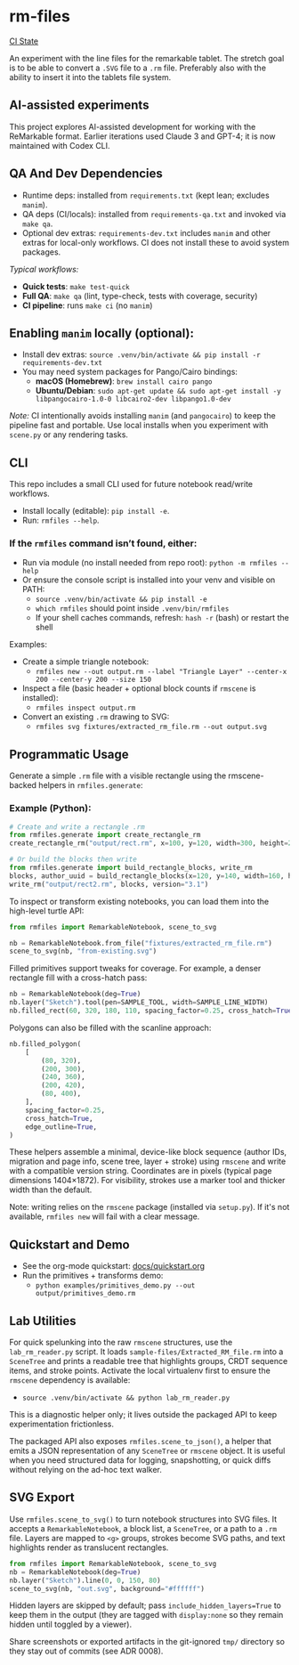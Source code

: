 * rm-files

[[https://img.shields.io/github/actions/workflow/status/jacob414/rm-files/ci.yml?branch=main&label=CI][CI State]]

An experiment with the line files for the remarkable tablet. The
stretch goal is to be able to convert a =.SVG= file to a =.rm=
file. Preferably also with the ability to insert it into the tablets
file system.

** AI-assisted experiments

This project explores AI-assisted development for working with the
ReMarkable format. Earlier iterations used Claude 3 and GPT-4; it is
now maintained with Codex CLI.

** QA And Dev Dependencies

- Runtime deps: installed from =requirements.txt= (kept lean; excludes
  =manim=).
- QA deps (CI/locals): installed from =requirements-qa.txt= and
  invoked via =make qa=.
- Optional dev extras: =requirements-dev.txt= includes =manim= and
  other extras for local-only workflows. CI does not install these to
  avoid system packages.

/Typical workflows:/

- *Quick tests*: =make test-quick=
- *Full QA*: =make qa= (lint, type-check, tests with coverage, security)
- *CI pipeline*: runs =make ci= (no =manim=)

** Enabling =manim= locally (optional):

- Install dev extras: =source .venv/bin/activate && pip install -r requirements-dev.txt=
- You may need system packages for Pango/Cairo bindings:
  - *macOS (Homebrew)*: =brew install cairo pango=
  - *Ubuntu/Debian*: =sudo apt-get update && sudo apt-get install -y libpangocairo-1.0-0 libcairo2-dev libpango1.0-dev=

/Note:/ CI intentionally avoids installing =manim= (and =pangocairo=) to
keep the pipeline fast and portable. Use local installs when you
experiment with =scene.py= or any rendering tasks.

** CLI

This repo includes a small CLI used for future notebook read/write workflows.

- Install locally (editable): =pip install -e=.
- Run: =rmfiles --help=.

*** If the =rmfiles= command isn’t found, either:
- Run via module (no install needed from repo root): =python -m rmfiles --help=
- Or ensure the console script is installed into your venv and visible on PATH:
  - =source .venv/bin/activate && pip install -e=
  - =which rmfiles= should point inside =.venv/bin/rmfiles=
  - If your shell caches commands, refresh: =hash -r= (bash) or restart the shell

Examples:

- Create a simple triangle notebook:
  - =rmfiles new --out output.rm --label "Triangle Layer" --center-x 200 --center-y 200 --size 150=
- Inspect a file (basic header + optional block counts if =rmscene= is installed):
  - =rmfiles inspect output.rm=
- Convert an existing =.rm= drawing to SVG:
  - =rmfiles svg fixtures/extracted_rm_file.rm --out output.svg=

** Programmatic Usage

Generate a simple =.rm= file with a visible rectangle using the
rmscene-backed helpers in =rmfiles.generate=:

*** Example (Python):

#+BEGIN_SRC python
# Create and write a rectangle .rm
from rmfiles.generate import create_rectangle_rm
create_rectangle_rm("output/rect.rm", x=100, y=120, width=300, height=200)

# Or build the blocks then write
from rmfiles.generate import build_rectangle_blocks, write_rm
blocks, author_uuid = build_rectangle_blocks(x=120, y=140, width=160, height=100)
write_rm("output/rect2.rm", blocks, version="3.1")
#+END_SRC

To inspect or transform existing notebooks, you can load them into the
high-level turtle API:

#+BEGIN_SRC python
from rmfiles import RemarkableNotebook, scene_to_svg

nb = RemarkableNotebook.from_file("fixtures/extracted_rm_file.rm")
scene_to_svg(nb, "from-existing.svg")
#+END_SRC

Filled primitives support tweaks for coverage. For example, a denser rectangle
fill with a cross-hatch pass:

#+BEGIN_SRC python
nb = RemarkableNotebook(deg=True)
nb.layer("Sketch").tool(pen=SAMPLE_TOOL, width=SAMPLE_LINE_WIDTH)
nb.filled_rect(60, 320, 180, 110, spacing_factor=0.25, cross_hatch=True)
#+END_SRC

Polygons can also be filled with the scanline approach:

#+BEGIN_SRC python
nb.filled_polygon(
    [
        (80, 320),
        (200, 300),
        (240, 360),
        (200, 420),
        (80, 400),
    ],
    spacing_factor=0.25,
    cross_hatch=True,
    edge_outline=True,
)
#+END_SRC

These helpers assemble a minimal, device-like block sequence (author IDs,
migration and page info, scene tree, layer + stroke) using =rmscene= and write
with a compatible version string. Coordinates are in pixels (typical page
dimensions 1404×1872). For visibility, strokes use a marker tool and thicker
width than the default.

Note: writing relies on the =rmscene= package (installed via =setup.py=). If it's
not available, =rmfiles new= will fail with a clear message.

** Quickstart and Demo

- See the org-mode quickstart: [[file:docs/quickstart.org][docs/quickstart.org]]
- Run the primitives + transforms demo:
  - =python examples/primitives_demo.py --out output/primitives_demo.rm=

** Lab Utilities

For quick spelunking into the raw =rmscene= structures, use the
=lab_rm_reader.py= script. It loads =sample-files/Extracted_RM_file.rm=
into a =SceneTree= and prints a readable tree that highlights groups,
CRDT sequence items, and stroke points. Activate the local virtualenv
first to ensure the =rmscene= dependency is available:

- =source .venv/bin/activate && python lab_rm_reader.py=

This is a diagnostic helper only; it lives outside the packaged API to
keep experimentation frictionless.

The packaged API also exposes =rmfiles.scene_to_json()=, a helper that
emits a JSON representation of any =SceneTree= or =rmscene= object. It is
useful when you need structured data for logging, snapshotting, or quick
diffs without relying on the ad-hoc text walker.

** SVG Export

Use =rmfiles.scene_to_svg()= to turn notebook structures into SVG files.
It accepts a =RemarkableNotebook=, a block list, a =SceneTree=, or a path
to a =.rm= file. Layers are mapped to =<g>= groups, strokes become SVG
paths, and text highlights render as translucent rectangles.

#+BEGIN_SRC python
from rmfiles import RemarkableNotebook, scene_to_svg
nb = RemarkableNotebook(deg=True)
nb.layer("Sketch").line(0, 0, 150, 80)
scene_to_svg(nb, "out.svg", background="#ffffff")
#+END_SRC

Hidden layers are skipped by default; pass
=include_hidden_layers=True= to keep them in the output (they are tagged
with =display:none= so they remain hidden until toggled by a viewer).

Share screenshots or exported artifacts in the git-ignored =tmp/= directory
so they stay out of commits (see ADR 0008).
